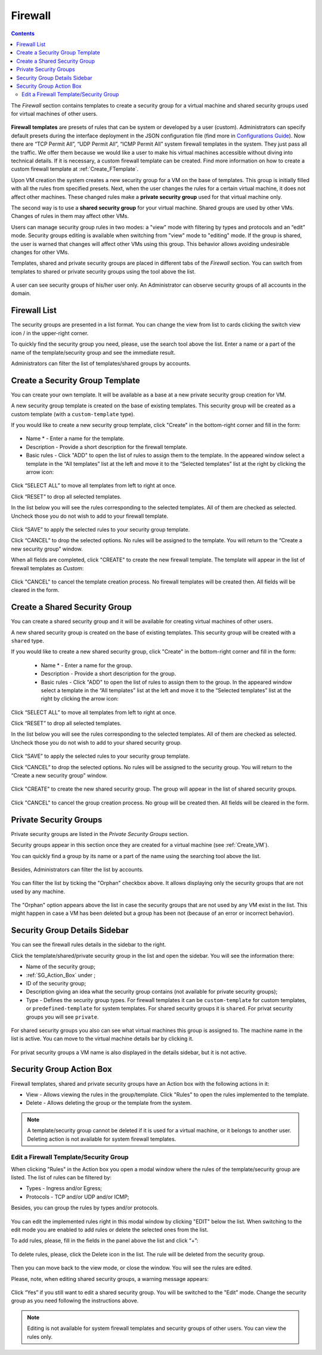 .. _Firewall:

Firewall
--------------
.. Contents::

The *Firewall* section contains templates to create a security group for a virtual machine and shared security groups used for virtual machines of other users.

.. figure:: _static/Firewall_List816.png

**Firewall templates** are presets of rules that can be system or developed by a user (custom). Administrators can specify default presets during the interface deployment in the JSON configuration file (find more in `Configurations Guide <https://github.com/bwsw/cloudstack-ui/blob/master/ConfigGuide.md>`_). Now there are “TCP Permit All”, “UDP Permit All”, “ICMP Permit All” system firewall templates in the system. They just pass all the traffic. We offer them because we would like a user to make his virtual machines accessible without diving into technical details. If it is necessary, a custom firewall template can be created. Find more information on how to create a custom firewall template at :ref:`Create_FTemplate`.

Upon VM creation the system creates a new security group for a VM on the base of templates. This group is initially filled with all the rules from specified presets. Next, when the user changes the rules for a certain virtual machine, it does not affect other machines. These changed rules make a **private security group** used for that virtual machine only. 

The second way is to use a **shared security group** for your virtual machine. Shared groups are used by other VMs. Changes of rules in them may affect other VMs. 

Users can manage security group rules in two modes: a "view" mode with filtering by types and protocols and an “edit” mode. Security groups editing is available when switching from "view" mode to "editing" mode. If the group is shared, the user is warned that changes will affect other VMs using this group. This behavior allows avoiding undesirable changes for other VMs.

Templates, shared and private security groups are placed in different tabs of the *Firewall* section. You can switch from templates to shared or private security groups using the tool above the list. 

.. figure:: _static/Firewall_Switch816.png
   :scale: 80%
   
A user can see security groups of his/her user only. An Administrator can observe security groups of all accounts in the domain.

Firewall List
""""""""""""""""""""""""

The security groups are presented in a list format. You can change the view from list to cards clicking the switch view icon |view icon|/|box icon| in the upper-right corner.

To quickly find the security group you need, please, use the search tool above the list. Enter a name or a part of the name of the template/security group and see the immediate result.

Administrators can filter the list of templates/shared groups by accounts.

.. figure:: _static/Firewall_Filter_Admin.png

.. _Create_FTemplate:

Create a Security Group Template
""""""""""""""""""""""""""""""""""""""

You can create your own template. It will be available as a base at a new private security group creation for VM.

A new security group template is created on the base of existing templates. This security group will be created as a custom template (with a ``custom-template`` type).

If you would like to create a new security group template, click "Create" in the bottom-right corner and fill in the form:

.. figure:: _static/Firewall_CreateTemplate.png
   :scale: 70%

- Name * - Enter a name for the template.
- Description - Provide a short description for the firewall template.
- Basic rules - Click "ADD" to open the list of rules to assign them to the template. In the appeared window select a template in the “All templates” list at the left and move it to the “Selected templates” list at the right by clicking the arrow icon:
 
.. figure:: _static/Firewall_SelectRules.png
   :scale: 70%

Click “SELECT ALL” to move all templates from left to right at once.

Click “RESET” to drop all selected templates.

In the list below you will see the rules corresponding to the selected templates. All of them are checked as selected. Uncheck those you do not wish to add to your firewall template.

.. figure:: _static/Firewall_SelectRules2.png
   :scale: 70%

Click “SAVE” to apply the selected rules to your security group template.

Click “CANCEL” to drop the selected options. No rules will be assigned to the template. You will return to the “Create a new security group” window.

When all fields are completed, click "CREATE" to create the new firewall template. The template will appear in the list of firewall templates as *Custom*:

.. figure:: _static/Firewall_CreatedTemplate.png
   :scale: 70%
   
Click "CANCEL" to cancel the template creation process. No firewall templates will be created then. All fields will be cleared in the form.

Create a Shared Security Group
""""""""""""""""""""""""""""""""""""""
You can create a shared security group and it will be available for creating virtual machines of other users.

A new shared security group is created on the base of existing templates. This security group will be created with a ``shared`` type.

If you would like to create a new shared security group, click "Create" in the bottom-right corner and fill in the form:

 - Name * - Enter a name for the group.
 - Description - Provide a short description for the group.
 - Basic rules - Click "ADD" to open the list of rules to assign them to the group. In the appeared window select a template in the “All templates” list at the left and move it to the “Selected templates” list at the right by clicking the arrow icon:
 
.. figure:: _static/Firewall_SelectRules.png
   :scale: 70%
   
Click “SELECT ALL” to move all templates from left to right at once.

Click “RESET” to drop all selected templates.

In the list below you will see the rules corresponding to the selected templates. All of them are checked as selected. Uncheck those you do not wish to add to your shared security group.

.. figure:: _static/Firewall_SelectRules2.png
   :scale: 70%

Click “SAVE” to apply the selected rules to your security group template.

Click “CANCEL” to drop the selected options. No rules will be assigned to the security group. You will return to the “Create a new security group” window.

.. figure:: _static/Firewall_CreateSharedSG.png
   :scale: 70%
   
Click "CREATE" to create the new shared security group. The group will appear in the list of shared security groups.

.. figure:: _static/Firewall_CreatedSG.png

Click "CANCEL" to cancel the group creation process. No group will be created then. All fields will be cleared in the form.

Private Security Groups
""""""""""""""""""""""""""""
Private security groups are listed in the *Private Security Groups* section. 

Security groups appear in this section once they are created for a virtual machine (see :ref:`Create_VM`). 

You can quickly find a group by its name or a part of the name using the searching tool above the list.

.. figure:: _static/Firewall_Search816.png

Besides, Administrators can filter the list by accounts.

.. figure:: _static/Firewall_Filter_Admin816-1.png

You can filter the list by ticking the "Orphan" checkbox above. It allows displaying only the security groups that are not used by any machine. 

.. figure:: _static/Firewall_Orphan816-2.png

The "Orphan" option appears above the list in case the security groups that are not used by any VM exist in the list. This might happen in case a VM has been deleted but a group has been not (because of an error or incorrect behavior).

Security Group Details Sidebar
""""""""""""""""""""""""""""""""""""""
You can see the firewall rules details in the sidebar to the right. 

Click the template/shared/private security group in the list and open the sidebar. You will see the information there:

- Name of the security group;
- :ref:`SG_Action_Box` under |actions icon|;
- ID of the security group;
- Description giving an idea what the security group contains (not available for private security groups);
- Type - Defines the security group types. For firewall templates it can be ``custom-template`` for custom templates, or ``predefined-template`` for system templates. For shared security groups it is ``shared``. For privat security groups you will see ``private``.

.. figure:: _static/Firewall_TemplateDetails.png
 
For shared security groups you also can see what virtual machines this group is assigned to. The machine name in the list is active. You can move to the virtual machine details bar by clicking it.
 
.. figure:: _static/Firewall_SharedSGDetails.png

For privat security groups a VM name is also displayed in the details sidebar, but it is not active.

.. _SG_Action_Box:

Security Group Action Box
""""""""""""""""""""""""""""""""""
Firewall templates, shared and private security groups have an Action box with the following actions in it:

- View - Allows viewing the rules in the group/template. Click "Rules" |view| to open the rules implemented to the template. 

- Delete - Allows deleting the group or the template from the system. 

.. note:: A template/security group cannot be deleted if it is used for a virtual machine, or it belongs to another user. Deleting action is not available for system firewall templates.

Edit a Firewall Template/Security Group
''''''''''''''''''''''''''''''''''''''''''''

When clicking "Rules" |view| in the Action box you open a modal window where the rules of the template/security group are listed. The list of rules can be filtered by:

- Types - Ingress and/or Egress;
- Protocols - TCP and/or UDP and/or ICMP;

Besides, you can group the rules by types and/or protocols.

.. figure:: _static/Firewall_FilterRules.png

You can edit the implemented rules right in this modal window by clicking "EDIT" below the list. When switching to the edit mode you are enabled to add rules or delete the selected ones from the list. 

To add rules, please, fill in the fields in the panel above the list and click “+”:

.. figure:: _static/Firewall_AddRules.png
   :scale: 70%
   
To delete rules, please, click the Delete icon in the list. The rule will be deleted from the security group.

.. figure:: _static/Firewall_DeleteRules.png
   :scale: 70%
   
Then you can move back to the view mode, or close the window. You will see the rules are edited.

Please, note, when editing shared security groups, a warning message appears:

.. figure:: _static/Firewall_EditShared_Warning.png

Click “Yes” if you still want to edit a shared security group. You will be switched to the "Edit" mode. Change the security group as you need following the instructions above.

.. note:: Editing is not available for system firewall templates and security groups of other users. You can view the rules only.

.. |bell icon| image:: _static/bell_icon.png
.. |refresh icon| image:: _static/refresh_icon.png
.. |view icon| image:: _static/view_list_icon.png
.. |view box icon| image:: _static/box_icon.png
.. |view| image:: _static/view_icon.png
.. |actions icon| image:: _static/actions_icon.png
.. |edit icon| image:: _static/edit_icon.png
.. |box icon| image:: _static/box_icon.png
.. |create icon| image:: _static/create_icon.png
.. |copy icon| image:: _static/copy_icon.png
.. |color picker| image:: _static/color-picker_icon.png
.. |adv icon| image:: _static/adv_icon.png

